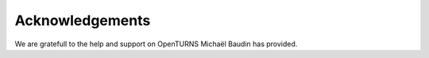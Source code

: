 .. _acknowledgements:

Acknowledgements
================

We are gratefull to the help and support on OpenTURNS Michaël Baudin has provided.
